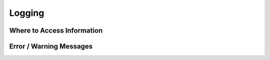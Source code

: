 .. This work is licensed under a Creative Commons Attribution 4.0 International License.
.. http://creativecommons.org/licenses/by/4.0
.. Copyright 2018 ORANGE


Logging
=======


Where to Access Information
---------------------------


Error / Warning Messages
------------------------
